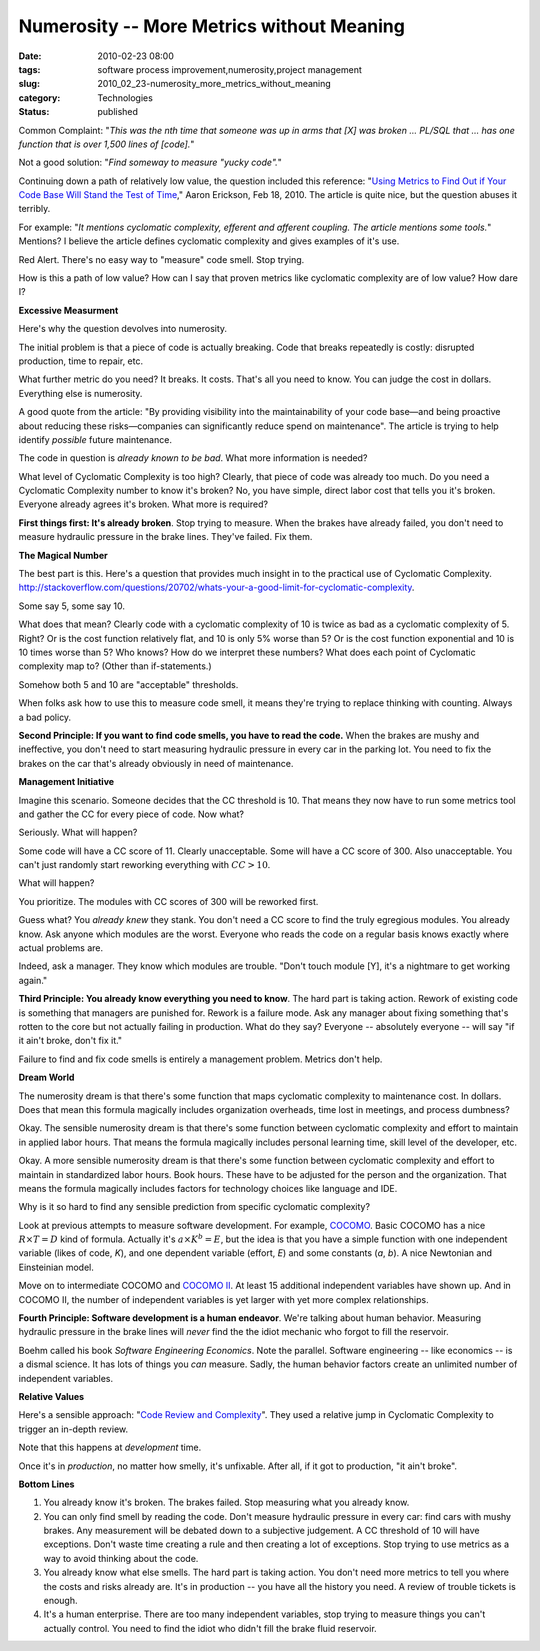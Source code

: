 Numerosity -- More Metrics without Meaning
==========================================

:date: 2010-02-23 08:00
:tags: software process improvement,numerosity,project management
:slug: 2010_02_23-numerosity_more_metrics_without_meaning
:category: Technologies
:status: published

Common Complaint: "*This was the nth time that someone was up in arms
that [X] was broken ... PL/SQL that ... has one function that is over
1,500 lines of [code].*"

Not a good solution: "*Find someway to measure "yucky code".*"

Continuing down a path of relatively low value, the question
included this reference: "`Using Metrics to Find Out if Your Code
Base Will Stand the Test of
Time <http://www.informit.com/articles/article.aspx?p=1561879>`__,"
Aaron Erickson, Feb 18, 2010. The article is quite nice, but the
question abuses it terribly.

For example: "*It mentions cyclomatic complexity, efferent and
afferent coupling. The article mentions some tools.*" Mentions? I
believe the article defines cyclomatic complexity and gives
examples of it's use.

Red Alert. There's no easy way to "measure" code smell. Stop
trying.

How is this a path of low value? How can I say that proven metrics
like cyclomatic complexity are of low value? How dare I?

**Excessive Measurment**

Here's why the question devolves into numerosity.

The initial problem is that a piece of code is actually breaking.
Code that breaks repeatedly is costly: disrupted production, time
to repair, etc.

What further metric do you need? It breaks. It costs. That's all
you need to know. You can judge the cost in dollars. Everything
else is numerosity.

A good quote from the article: "By providing visibility into the
maintainability of your code base—and being proactive about
reducing these risks—companies can significantly reduce spend on
maintenance". The article is trying to help identify *possible*
future maintenance.

The code in question is *already known to be bad*. What more
information is needed?

What level of Cyclomatic Complexity is too high? Clearly, that
piece of code was already too much. Do you need a Cyclomatic
Complexity number to know it's broken? No, you have simple, direct
labor cost that tells you it's broken. Everyone already agrees
it's broken. What more is required?

**First things first: It's already broken**. Stop trying to
measure. When the brakes have already failed, you don't need to
measure hydraulic pressure in the brake lines. They've failed. Fix
them.

**The Magical Number**

The best part is this. Here's a question that provides much
insight in to the practical use of Cyclomatic Complexity.
http://stackoverflow.com/questions/20702/whats-your-a-good-limit-for-cyclomatic-complexity.

Some say 5, some say 10.

What does that mean? Clearly code with a cyclomatic complexity of
10 is twice as bad as a cyclomatic complexity of 5. Right? Or is
the cost function relatively flat, and 10 is only 5% worse than 5?
Or is the cost function exponential and 10 is 10 times worse than
5? Who knows? How do we interpret these numbers? What does each
point of Cyclomatic complexity map to? (Other than if-statements.)

Somehow both 5 and 10 are "acceptable" thresholds.

When folks ask how to use this to measure code smell, it means
they're trying to replace thinking with counting. Always a bad
policy.

**Second Principle: If you want to find code smells, you have to read the code.** When the brakes are mushy and ineffective, you
don't need to start measuring hydraulic pressure in every car in
the parking lot. You need to fix the brakes on the car that's
already obviously in need of maintenance.

**Management Initiative**

Imagine this scenario. Someone decides that the CC threshold is
10. That means they now have to run some metrics tool and gather
the CC for every piece of code. Now what?

Seriously. What will happen?

Some code will have a CC score of 11. Clearly unacceptable. Some
will have a CC score of 300. Also unacceptable. You can't just
randomly start reworking everything with :math:`CC > 10`.

What will happen?

You prioritize. The modules with CC scores of 300 will be reworked
first.

Guess what? You *already knew* they stank. You don't need a CC
score to find the truly egregious modules. You already know. Ask
anyone which modules are the worst. Everyone who reads the code on
a regular basis knows exactly where actual problems are.

Indeed, ask a manager. They know which modules are trouble. "Don't
touch module [Y], it's a nightmare to get working again."

**Third Principle: You already know everything you need to know**.
The hard part is taking action. Rework of existing code is
something that managers are punished for. Rework is a failure
mode. Ask any manager about fixing something that's rotten to the
core but not actually failing in production. What do they say?
Everyone -- absolutely everyone -- will say "if it ain't broke,
don't fix it."

Failure to find and fix code smells is entirely a management
problem. Metrics don't help.

**Dream World**

The numerosity dream is that there's some function that maps
cyclomatic complexity to maintenance cost. In dollars. Does that
mean this formula magically includes organization overheads, time
lost in meetings, and process dumbness?

Okay. The sensible numerosity dream is that there's some function
between cyclomatic complexity and effort to maintain in applied
labor hours. That means the formula magically includes personal
learning time, skill level of the developer, etc.

Okay. A more sensible numerosity dream is that there's some
function between cyclomatic complexity and effort to maintain in
standardized labor hours. Book hours. These have to be adjusted
for the person and the organization. That means the formula
magically includes factors for technology choices like language
and IDE.

Why is it so hard to find any sensible prediction from specific
cyclomatic complexity?

Look at previous attempts to measure software development. For
example, `COCOMO <http://en.wikipedia.org/wiki/COCOMO>`__. Basic
COCOMO has a nice :math:`R \times T=D` kind of formula. Actually it's
:math:`a \times K^b = E`, but the idea is that you have a simple function
with one independent variable (likes of code, *K*), and one
dependent variable (effort, *E*) and some constants (*a*, *b*). A
nice Newtonian and Einsteinian model.

Move on to intermediate COCOMO and `COCOMO II <http://sunset.usc.edu/csse/research/COCOMOII/cocomo_main.html>`__.
At least 15 additional independent variables have shown up. And in
COCOMO II, the number of independent variables is yet larger with
yet more complex relationships.

**Fourth Principle: Software development is a human endeavor**.
We're talking about human behavior. Measuring hydraulic pressure
in the brake lines will *never* find the the idiot mechanic who
forgot to fill the reservoir.

Boehm called his book *Software Engineering Economics*. Note the
parallel. Software engineering -- like economics -- is a dismal
science. It has lots of things you *can* measure. Sadly, the human
behavior factors create an unlimited number of independent
variables.

**Relative Values**

Here's a sensible approach: "`Code Review and Complexity <http://blogs.msdn.com/mswanson/articles/154460.aspx>`__".
They used a relative jump in Cyclomatic Complexity to trigger an
in-depth review.

Note that this happens at *development* time.

Once it's in *production*, no matter how smelly, it's unfixable.
After all, if it got to production, "it ain't broke".

**Bottom Lines**

#.  You already know it's broken. The brakes failed. Stop measuring
    what you already know.

#.  You can only find smell by reading the code. Don't measure
    hydraulic pressure in every car: find cars with mushy brakes.
    Any measurement will be debated down to a subjective judgement.
    A CC threshold of 10 will have exceptions. Don't waste time
    creating a rule and then creating a lot of exceptions. Stop
    trying to use metrics as a way to avoid thinking about the
    code.

#.  You already know what else smells. The hard part is taking
    action. You don't need more metrics to tell you where the costs
    and risks already are. It's in production -- you have all the
    history you need. A review of trouble tickets is enough.

#.  It's a human enterprise. There are too many independent
    variables, stop trying to measure things you can't actually
    control. You need to find the idiot who didn't fill the brake
    fluid reservoir.





